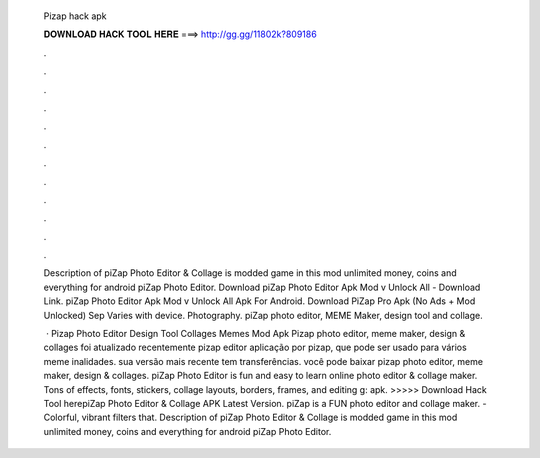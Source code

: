   Pizap hack apk
  
  
  
  𝐃𝐎𝐖𝐍𝐋𝐎𝐀𝐃 𝐇𝐀𝐂𝐊 𝐓𝐎𝐎𝐋 𝐇𝐄𝐑𝐄 ===> http://gg.gg/11802k?809186
  
  
  
  .
  
  
  
  .
  
  
  
  .
  
  
  
  .
  
  
  
  .
  
  
  
  .
  
  
  
  .
  
  
  
  .
  
  
  
  .
  
  
  
  .
  
  
  
  .
  
  
  
  .
  
  Description of piZap Photo Editor & Collage is modded game in this mod unlimited money, coins and everything for android piZap Photo Editor. Download piZap Photo Editor Apk Mod v Unlock All - Download Link. piZap Photo Editor Apk Mod v Unlock All Apk For Android. Download PiZap Pro Apk (No Ads + Mod Unlocked) Sep Varies with device. Photography. piZap photo editor, MEME Maker, design tool and collage.
  
   · Pizap Photo Editor Design Tool Collages Memes Mod Apk Pizap photo editor, meme maker, design & collages foi atualizado recentemente pizap editor aplicação por pizap, que pode ser usado para vários meme inalidades. sua versão mais recente tem transferências. você pode baixar pizap photo editor, meme maker, design & collages. piZap Photo Editor is fun and easy to learn online photo editor & collage maker. Tons of effects, fonts, stickers, collage layouts, borders, frames, and editing g: apk. >>>>> Download Hack Tool herepiZap Photo Editor & Collage APK Latest Version. piZap is a FUN photo editor and collage maker. - Colorful, vibrant filters that. Description of piZap Photo Editor & Collage is modded game in this mod unlimited money, coins and everything for android piZap Photo Editor.

